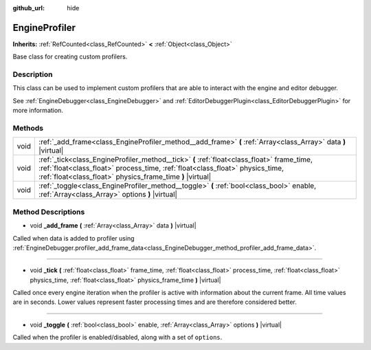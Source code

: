 :github_url: hide

.. DO NOT EDIT THIS FILE!!!
.. Generated automatically from Godot engine sources.
.. Generator: https://github.com/godotengine/godot/tree/master/doc/tools/make_rst.py.
.. XML source: https://github.com/godotengine/godot/tree/master/doc/classes/EngineProfiler.xml.

.. _class_EngineProfiler:

EngineProfiler
==============

**Inherits:** :ref:`RefCounted<class_RefCounted>` **<** :ref:`Object<class_Object>`

Base class for creating custom profilers.

Description
-----------

This class can be used to implement custom profilers that are able to interact with the engine and editor debugger.

See :ref:`EngineDebugger<class_EngineDebugger>` and :ref:`EditorDebuggerPlugin<class_EditorDebuggerPlugin>` for more information.

Methods
-------

+------+------------------------------------------------------------------------------------------------------------------------------------------------------------------------------------------------------------------------------------------+
| void | :ref:`_add_frame<class_EngineProfiler_method__add_frame>` **(** :ref:`Array<class_Array>` data **)** |virtual|                                                                                                                           |
+------+------------------------------------------------------------------------------------------------------------------------------------------------------------------------------------------------------------------------------------------+
| void | :ref:`_tick<class_EngineProfiler_method__tick>` **(** :ref:`float<class_float>` frame_time, :ref:`float<class_float>` process_time, :ref:`float<class_float>` physics_time, :ref:`float<class_float>` physics_frame_time **)** |virtual| |
+------+------------------------------------------------------------------------------------------------------------------------------------------------------------------------------------------------------------------------------------------+
| void | :ref:`_toggle<class_EngineProfiler_method__toggle>` **(** :ref:`bool<class_bool>` enable, :ref:`Array<class_Array>` options **)** |virtual|                                                                                              |
+------+------------------------------------------------------------------------------------------------------------------------------------------------------------------------------------------------------------------------------------------+

Method Descriptions
-------------------

.. _class_EngineProfiler_method__add_frame:

- void **_add_frame** **(** :ref:`Array<class_Array>` data **)** |virtual|

Called when data is added to profiler using :ref:`EngineDebugger.profiler_add_frame_data<class_EngineDebugger_method_profiler_add_frame_data>`.

----

.. _class_EngineProfiler_method__tick:

- void **_tick** **(** :ref:`float<class_float>` frame_time, :ref:`float<class_float>` process_time, :ref:`float<class_float>` physics_time, :ref:`float<class_float>` physics_frame_time **)** |virtual|

Called once every engine iteration when the profiler is active with information about the current frame. All time values are in seconds. Lower values represent faster processing times and are therefore considered better.

----

.. _class_EngineProfiler_method__toggle:

- void **_toggle** **(** :ref:`bool<class_bool>` enable, :ref:`Array<class_Array>` options **)** |virtual|

Called when the profiler is enabled/disabled, along with a set of ``options``.

.. |virtual| replace:: :abbr:`virtual (This method should typically be overridden by the user to have any effect.)`
.. |const| replace:: :abbr:`const (This method has no side effects. It doesn't modify any of the instance's member variables.)`
.. |vararg| replace:: :abbr:`vararg (This method accepts any number of arguments after the ones described here.)`
.. |constructor| replace:: :abbr:`constructor (This method is used to construct a type.)`
.. |static| replace:: :abbr:`static (This method doesn't need an instance to be called, so it can be called directly using the class name.)`
.. |operator| replace:: :abbr:`operator (This method describes a valid operator to use with this type as left-hand operand.)`
